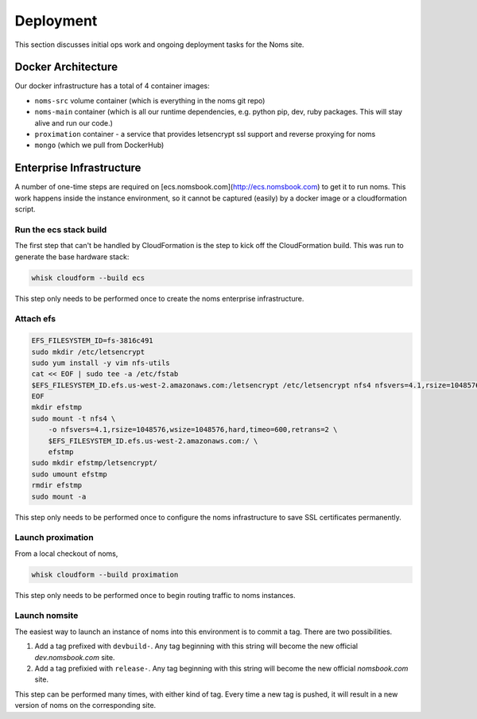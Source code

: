 ==========
Deployment
==========

This section discusses initial ops work and ongoing deployment tasks for the
Noms site.

Docker Architecture
-------------------
Our docker infrastructure has a total of 4 container images:

- ``noms-src`` volume container (which is everything in the noms git repo)
- ``noms-main`` container (which is all our runtime dependencies, e.g. python pip, dev, ruby packages. This will stay alive and run our code.)
- ``proximation`` container - a service that provides letsencrypt ssl support and reverse proxying for noms
- ``mongo`` (which we pull from DockerHub)

Enterprise Infrastructure
-------------------------

A number of one-time steps are required on
[ecs.nomsbook.com](http://ecs.nomsbook.com) to get it to run noms. This work
happens inside the instance environment, so it cannot be captured (easily) by
a docker image or a cloudformation script.

Run the ecs stack build
~~~~~~~~~~~~~~~~~~~~~~~

The first step that can't be handled by CloudFormation is the step to kick off
the CloudFormation build. This was run to generate the base hardware stack:

.. code-block:: bash

    whisk cloudform --build ecs

This step only needs to be performed once to create the noms enterprise
infrastructure.

Attach efs
~~~~~~~~~~

.. code-block:: bash

    EFS_FILESYSTEM_ID=fs-3816c491
    sudo mkdir /etc/letsencrypt
    sudo yum install -y vim nfs-utils
    cat << EOF | sudo tee -a /etc/fstab
    $EFS_FILESYSTEM_ID.efs.us-west-2.amazonaws.com:/letsencrypt /etc/letsencrypt nfs4 nfsvers=4.1,rsize=1048576,wsize=1048576,hard,timeo=600,retrans=2,_netdev 0 0
    EOF
    mkdir efstmp
    sudo mount -t nfs4 \
        -o nfsvers=4.1,rsize=1048576,wsize=1048576,hard,timeo=600,retrans=2 \
        $EFS_FILESYSTEM_ID.efs.us-west-2.amazonaws.com:/ \
        efstmp
    sudo mkdir efstmp/letsencrypt/
    sudo umount efstmp
    rmdir efstmp
    sudo mount -a

This step only needs to be performed once to configure the noms infrastructure
to save SSL certificates permanently.


Launch proximation
~~~~~~~~~~~~~~~~~~

From a local checkout of noms,

.. code-block:: bash

    whisk cloudform --build proximation

This step only needs to be performed once to begin routing traffic to noms
instances.

Launch nomsite
~~~~~~~~~~~~~~

The easiest way to launch an instance of noms into this environment is to commit a tag. There are two possibilities.

1. Add a tag prefixed with ``devbuild-``. Any tag beginning with this string
   will become the new official `dev.nomsbook.com` site.

2. Add a tag prefixied with ``release-``. Any tag beginning with this string
   will become the new official `nomsbook.com` site.

This step can be performed many times, with either kind of tag. Every time a
new tag is pushed, it will result in a new version of noms on the
corresponding site.
